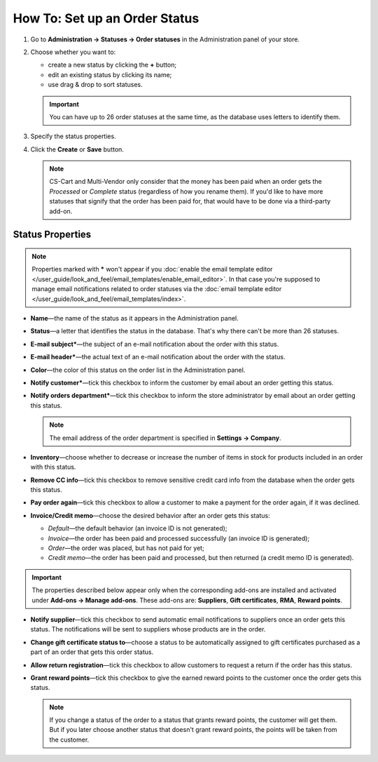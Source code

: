 ******************************
How To: Set up an Order Status
******************************

#. Go to **Administration → Statuses → Order statuses** in the Administration panel of your store.

#. Choose whether you want to:

   * create a new status by clicking the **+** button;

   * edit an existing status by clicking its name;

   * use drag & drop to sort statuses. 

   .. important::

       You can have up to 26 order statuses at the same time, as the database uses letters to identify them.

   .. image:: img/order_status_02.png
       :align: center
       :alt: Adding a new order status in CS-Cart.

#. Specify the status properties.

#. Click the **Create** or **Save** button.

   .. note::

       CS-Cart and Multi-Vendor only consider that the money has been paid when an order gets the *Processed* or *Complete* status (regardless of how you rename them). If you'd like to have more statuses that signify that the order has been paid for, that would have to be done via a third-party add-on.

=================
Status Properties
=================

.. note::

    Properties marked with ***** won't appear if you :doc:`enable the email template editor </user_guide/look_and_feel/email_templates/enable_email_editor>`. In that case you're supposed to manage email notifications related to order statuses via the :doc:`email template editor </user_guide/look_and_feel/email_templates/index>`.

* **Name**—the name of the status as it appears in the Administration panel.

* **Status**—a letter that identifies the status in the database. That's why there can't be more than 26 statuses.

* **E-mail subject***—the subject of an e-mail notification about the order with this status.

* **E-mail header***—the actual text of an e-mail notification about the order with the status.

* **Color**—the color of this status on the order list in the Administration panel.

* **Notify customer***—tick this checkbox to inform the customer by email about an order getting this status.

* **Notify orders department***—tick this checkbox to inform the store administrator by email about an order getting this status.

  .. note::

      The email address of the order department is specified in **Settings → Company**.

* **Inventory**—choose whether to decrease or increase the number of items in stock for products included in an order with this status.

* **Remove CC info**—tick this checkbox to remove sensitive credit card info from the database when the order gets this status.
    
* **Pay order again**—tick this checkbox to allow a customer to make a payment for the order again, if it was declined.

*  **Invoice/Credit memo**—choose the desired behavior after an order gets this status: 

   * *Default*—the default behavior (an invoice ID is not generated); 

   * *Invoice*—the order has been paid and processed successfully (an invoice ID is generated); 

   * *Order*—the order was placed, but has not paid for yet; 

   * *Credit memo*—the order has been paid and processed, but then returned (a credit memo ID is generated).

.. important::

    The properties described below appear only when the corresponding add-ons are installed and activated under **Add-ons → Manage add-ons**. These add-ons are: **Suppliers**, **Gift certificates**, **RMA**, **Reward points**.

* **Notify supplier**—tick this checkbox to send automatic email notifications to suppliers once an order gets this status. The notifications will be sent to suppliers whose products are in the order.

* **Change gift certificate status to**—choose a status to be automatically assigned to gift certificates purchased as a part of an order that gets this order status.

* **Allow return registration**—tick this checkbox to allow customers to request a return if the order has this status.

* **Grant reward points**—tick this checkbox to give the earned reward points to the customer once the order gets this status. 

  .. note::

      If you change a status of the order to a status that grants reward points, the customer will get them. But if you later choose another status that doesn't grant reward points, the points will be taken from the customer.

.. image:: img/order_status_01.png
    :align: center
    :alt: Status properties
